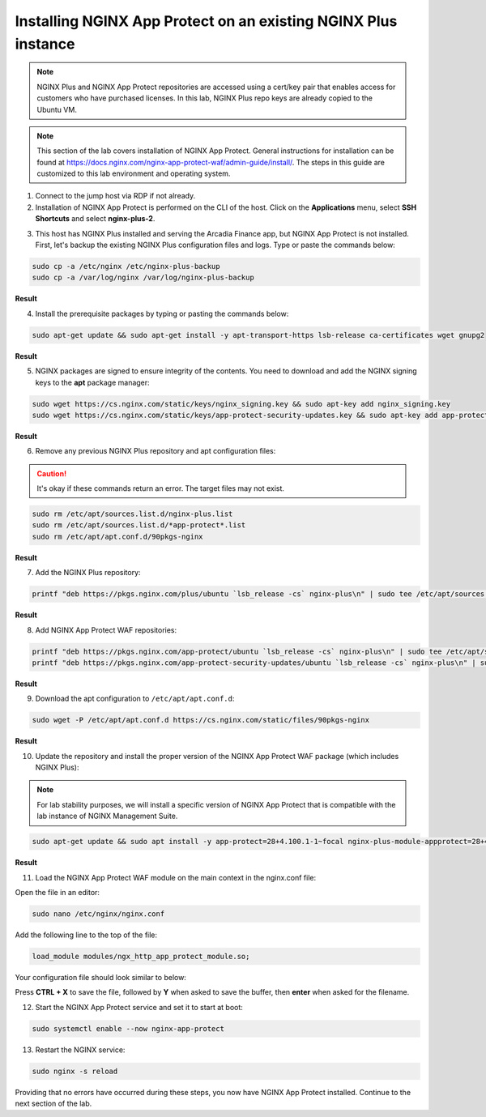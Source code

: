 Installing NGINX App Protect on an existing NGINX Plus instance
===============================================================

.. note:: NGINX Plus and NGINX App Protect repositories are accessed using a cert/key pair that enables access for customers who have purchased licenses. In this lab, NGINX Plus repo keys are already copied to the Ubuntu VM.

.. note:: This section of the lab covers installation of NGINX App Protect. General instructions for installation can be found at https://docs.nginx.com/nginx-app-protect-waf/admin-guide/install/. The steps in this guide are customized to this lab environment and operating system.

1. Connect to the jump host via RDP if not already.

2. Installation of NGINX App Protect is performed on the CLI of the host. Click on the **Applications** menu, select **SSH Shortcuts** and select **nginx-plus-2**. 

.. image:: images/nginx_plus_2_ssh_shortcut_menu.png

3. This host has NGINX Plus installed and serving the Arcadia Finance app, but NGINX App Protect is not installed. First, let's backup the existing NGINX Plus configuration files and logs. Type or paste the commands below:

.. code-block:: bash

  sudo cp -a /etc/nginx /etc/nginx-plus-backup
  sudo cp -a /var/log/nginx /var/log/nginx-plus-backup

**Result**

.. image:: images/backup_existing_config_logs_result.png

4. Install the prerequisite packages by typing or pasting the commands below:

.. code-block:: bash

  sudo apt-get update && sudo apt-get install -y apt-transport-https lsb-release ca-certificates wget gnupg2

**Result**

.. image:: images/install_prereq_packages_result.png

5. NGINX packages are signed to ensure integrity of the contents. You need to download and add the NGINX signing keys to the **apt** package manager:

.. code-block:: bash

  sudo wget https://cs.nginx.com/static/keys/nginx_signing.key && sudo apt-key add nginx_signing.key
  sudo wget https://cs.nginx.com/static/keys/app-protect-security-updates.key && sudo apt-key add app-protect-security-updates.key

**Result**

.. image:: images/install_apt_keys_result.png
  
6. Remove any previous NGINX Plus repository and apt configuration files:

.. caution:: It's okay if these commands return an error. The target files may not exist.

.. code-block:: bash

  sudo rm /etc/apt/sources.list.d/nginx-plus.list
  sudo rm /etc/apt/sources.list.d/*app-protect*.list
  sudo rm /etc/apt/apt.conf.d/90pkgs-nginx

**Result**

.. image:: images/remove_previous_repos_result.png
  
7. Add the NGINX Plus repository:

.. code-block:: bash

  printf "deb https://pkgs.nginx.com/plus/ubuntu `lsb_release -cs` nginx-plus\n" | sudo tee /etc/apt/sources.list.d/nginx-plus.list

**Result**

.. image:: images/add_nplus_repo_result.png
  
8. Add NGINX App Protect WAF repositories:

.. code-block:: bash

  printf "deb https://pkgs.nginx.com/app-protect/ubuntu `lsb_release -cs` nginx-plus\n" | sudo tee /etc/apt/sources.list.d/nginx-app-protect.list
  printf "deb https://pkgs.nginx.com/app-protect-security-updates/ubuntu `lsb_release -cs` nginx-plus\n" | sudo tee /etc/apt/sources.list.d/app-protect-security-updates.list

**Result**

.. image:: images/add_nap_repo_result.png
  
9. Download the apt configuration to ``/etc/apt/apt.conf.d``:

.. code-block:: bash

  sudo wget -P /etc/apt/apt.conf.d https://cs.nginx.com/static/files/90pkgs-nginx

**Result**

.. image:: images/apt_conf_download_result.png
  
10. Update the repository and install the proper version of the NGINX App Protect WAF package (which includes NGINX Plus):

.. note:: For lab stability purposes, we will install a specific version of NGINX App Protect that is compatible with the lab instance of NGINX Management Suite.

.. code-block:: bash

  sudo apt-get update && sudo apt install -y app-protect=28+4.100.1-1~focal nginx-plus-module-appprotect=28+4.100.1-1~focal app-protect-engine=10.208.1-1~focal app-protect-compiler=10.208.1-1~focal app-protect-common=10.208.1-1~focal app-protect-common=10.208.1-1~focal app-protect-plugin=4.100.1-1~focal

**Result**

.. image:: images/nap_install_result.png

11. Load the NGINX App Protect WAF module on the main context in the nginx.conf file:

Open the file in an editor:

.. code-block:: bash

  sudo nano /etc/nginx/nginx.conf

Add the following line to the top of the file:

.. code-block:: bash

  load_module modules/ngx_http_app_protect_module.so;

Your configuration file should look similar to below:

.. image:: images/load_module_config_result.png

Press **CTRL + X** to save the file, followed by **Y** when asked to save the buffer, then **enter** when asked for the filename. 

12. Start the NGINX App Protect service and set it to start at boot:

.. code-block:: bash

  sudo systemctl enable --now nginx-app-protect

13. Restart the NGINX service:

.. code-block:: bash

  sudo nginx -s reload

Providing that no errors have occurred during these steps, you now have NGINX App Protect installed. Continue to the next section of the lab.